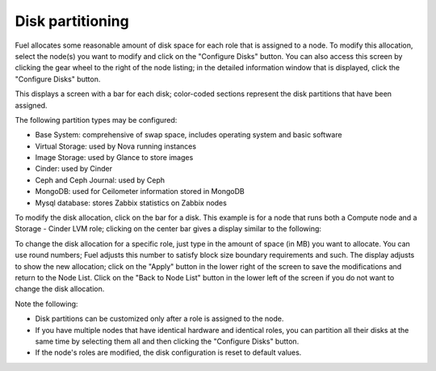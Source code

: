 
.. _customize-partitions-ug:

Disk partitioning
-----------------

Fuel allocates some reasonable amount of disk space
for each role that is assigned to a node.
To modify this allocation,
select the node(s) you want to modify
and click on the "Configure Disks" button.
You can also access this screen
by clicking the gear wheel to the right of the node listing;
in the detailed information window that is displayed,
click the "Configure Disks" button.

This displays a screen with a bar for each disk;
color-coded sections represent the disk partitions
that have been assigned.

The following partition types may be configured:

- Base System: comprehensive of swap space, includes operating system and basic software
- Virtual Storage: used by Nova running instances
- Image Storage: used by Glance to store images
- Cinder: used by Cinder
- Ceph and Ceph Journal: used by Ceph
- MongoDB: used for Ceilometer information stored in MongoDB
- Mysql database: stores Zabbix statistics on Zabbix nodes

To modify the disk allocation,
click on the bar for a disk.
This example is for a node that runs
both a Compute node and a Storage - Cinder LVM role;
clicking on the center bar gives a display
similar to the following:

.. image:: /_images/user_screen_shots/partition-disks.png
   :width: 80%

To change the disk allocation for a specific role,
just type in the amount of space (in MB) you want to allocate.
You can use round numbers;
Fuel adjusts this number to satisfy block size boundary requirements and such.
The display adjusts to show the new allocation;
click on the "Apply" button in the lower right of the screen
to save the modifications
and return to the Node List.
Click on the "Back to Node List" button in the lower left of the screen
if you do not want to change the disk allocation.

Note the following:

- Disk partitions can be customized
  only after a role is assigned to the node.
- If you have multiple nodes that have identical hardware
  and identical roles,
  you can partition all their disks at the same time
  by selecting them all and then clicking the "Configure Disks" button.
- If the node's roles are modified,
  the disk configuration is reset to default values.

